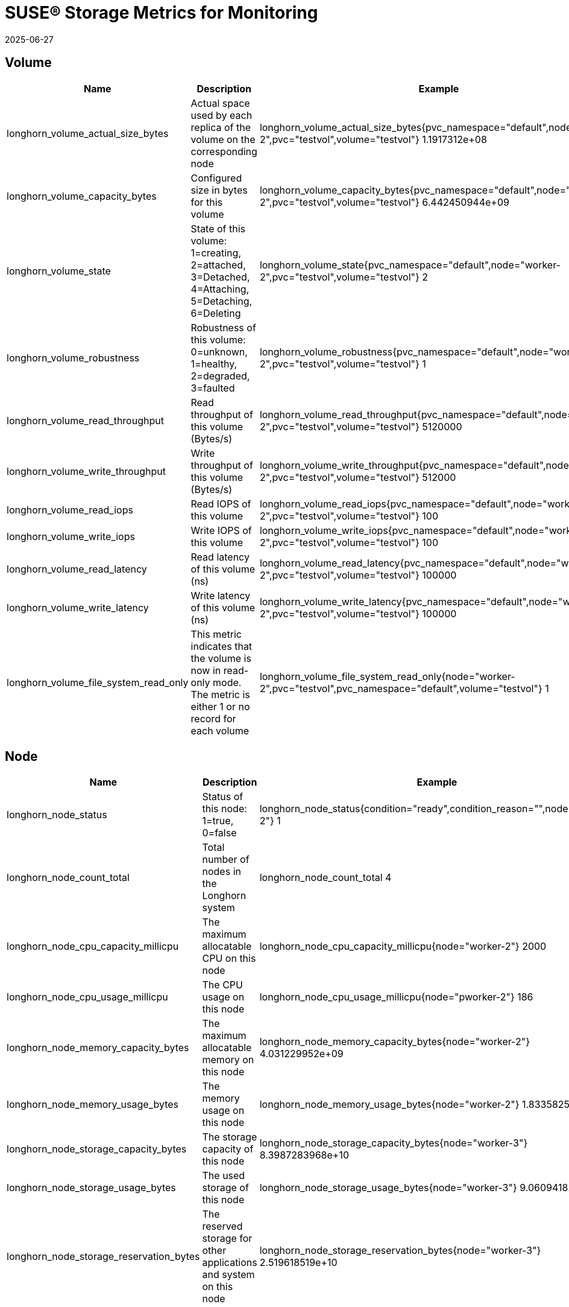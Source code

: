 = SUSE® Storage Metrics for Monitoring
:revdate: 2025-06-27
:page-revdate: {revdate}
:current-version: {page-component-version}

== Volume

|===
| Name | Description | Example

| longhorn_volume_actual_size_bytes
| Actual space used by each replica of the volume on the corresponding node
| longhorn_volume_actual_size_bytes{pvc_namespace="default",node="worker-2",pvc="testvol",volume="testvol"} 1.1917312e+08

| longhorn_volume_capacity_bytes
| Configured size in bytes for this volume
| longhorn_volume_capacity_bytes{pvc_namespace="default",node="worker-2",pvc="testvol",volume="testvol"} 6.442450944e+09

| longhorn_volume_state
| State of this volume: 1=creating, 2=attached, 3=Detached, 4=Attaching, 5=Detaching, 6=Deleting
| longhorn_volume_state{pvc_namespace="default",node="worker-2",pvc="testvol",volume="testvol"} 2

| longhorn_volume_robustness
| Robustness of this volume: 0=unknown, 1=healthy, 2=degraded, 3=faulted
| longhorn_volume_robustness{pvc_namespace="default",node="worker-2",pvc="testvol",volume="testvol"} 1

| longhorn_volume_read_throughput
| Read throughput of this volume (Bytes/s)
| longhorn_volume_read_throughput{pvc_namespace="default",node="worker-2",pvc="testvol",volume="testvol"} 5120000

| longhorn_volume_write_throughput
| Write throughput of this volume (Bytes/s)
| longhorn_volume_write_throughput{pvc_namespace="default",node="worker-2",pvc="testvol",volume="testvol"} 512000

| longhorn_volume_read_iops
| Read IOPS of this volume
| longhorn_volume_read_iops{pvc_namespace="default",node="worker-2",pvc="testvol",volume="testvol"} 100

| longhorn_volume_write_iops
| Write IOPS of this volume
| longhorn_volume_write_iops{pvc_namespace="default",node="worker-2",pvc="testvol",volume="testvol"} 100

| longhorn_volume_read_latency
| Read latency of this volume (ns)
| longhorn_volume_read_latency{pvc_namespace="default",node="worker-2",pvc="testvol",volume="testvol"} 100000

| longhorn_volume_write_latency
| Write latency of this volume (ns)
| longhorn_volume_write_latency{pvc_namespace="default",node="worker-2",pvc="testvol",volume="testvol"} 100000

| longhorn_volume_file_system_read_only
| This metric indicates that the volume is now in read-only mode. The metric is either 1 or no record for each volume
| longhorn_volume_file_system_read_only{node="worker-2",pvc="testvol",pvc_namespace="default",volume="testvol"} 1
|===

== Node

|===
| Name | Description | Example

| longhorn_node_status
| Status of this node: 1=true, 0=false
| longhorn_node_status{condition="ready",condition_reason="",node="worker-2"} 1

| longhorn_node_count_total
| Total number of nodes in the Longhorn system
| longhorn_node_count_total 4

| longhorn_node_cpu_capacity_millicpu
| The maximum allocatable CPU on this node
| longhorn_node_cpu_capacity_millicpu{node="worker-2"} 2000

| longhorn_node_cpu_usage_millicpu
| The CPU usage on this node
| longhorn_node_cpu_usage_millicpu{node="pworker-2"} 186

| longhorn_node_memory_capacity_bytes
| The maximum allocatable memory on this node
| longhorn_node_memory_capacity_bytes{node="worker-2"} 4.031229952e+09

| longhorn_node_memory_usage_bytes
| The memory usage on this node
| longhorn_node_memory_usage_bytes{node="worker-2"} 1.833582592e+09

| longhorn_node_storage_capacity_bytes
| The storage capacity of this node
| longhorn_node_storage_capacity_bytes{node="worker-3"} 8.3987283968e+10

| longhorn_node_storage_usage_bytes
| The used storage of this node
| longhorn_node_storage_usage_bytes{node="worker-3"} 9.060941824e+09

| longhorn_node_storage_reservation_bytes
| The reserved storage for other applications and system on this node
| longhorn_node_storage_reservation_bytes{node="worker-3"} 2.519618519e+10
|===

== Disk

|===
| Name | Description | Example

| longhorn_disk_capacity_bytes
| The storage capacity of this disk
| longhorn_disk_capacity_bytes{disk="default-disk-8b28ee3134628183",node="worker-3"} 8.3987283968e+10

| longhorn_disk_usage_bytes
| The used storage of this disk
| longhorn_disk_usage_bytes{disk="default-disk-8b28ee3134628183",node="worker-3"} 9.060941824e+09

| longhorn_disk_reservation_bytes
| The reserved storage for other applications and system on this disk
| longhorn_disk_reservation_bytes{disk="default-disk-8b28ee3134628183",node="worker-3"} 2.519618519e+10

| longhorn_disk_status
| The status of this disk
| longhorn_disk_status{condition="ready",condition_reason="",disk="default-disk-ca0300000000",node="worker-3"}
|===

== Instance Manager

|===
| Name | Description | Example

| longhorn_instance_manager_cpu_usage_millicpu
| The cpu usage of this longhorn instance manager
| longhorn_instance_manager_cpu_usage_millicpu{instance_manager="instance-manager-e-2189ed13",instance_manager_type="engine",node="worker-2"} 80

| longhorn_instance_manager_cpu_requests_millicpu
| Requested CPU resources in kubernetes of this Longhorn instance manager
| longhorn_instance_manager_cpu_requests_millicpu{instance_manager="instance-manager-e-2189ed13",instance_manager_type="engine",node="worker-2"} 250

| longhorn_instance_manager_memory_usage_bytes
| The memory usage of this longhorn instance manager
| longhorn_instance_manager_memory_usage_bytes{instance_manager="instance-manager-e-2189ed13",instance_manager_type="engine",node="worker-2"} 2.4072192e+07

| longhorn_instance_manager_memory_requests_bytes
| Requested memory in Kubernetes of this longhorn instance manager
| longhorn_instance_manager_memory_requests_bytes{instance_manager="instance-manager-e-2189ed13",instance_manager_type="engine",node="worker-2"} 0

| longhorn_instance_manager_proxy_grpc_connection
| The number of proxy gRPC connection of this longhorn instance manager
| longhorn_instance_manager_proxy_grpc_connection{instance_manager="instance-manager-e-814dfd05", instance_manager_type="engine", node="worker-2"} 0
|===

== Manager

|===
| Name | Description | Example

| longhorn_manager_cpu_usage_millicpu
| The CPU usage of this Longhorn Manager
| longhorn_manager_cpu_usage_millicpu{manager="longhorn-manager-5rx2n",node="worker-2"} 27

| longhorn_manager_memory_usage_bytes
| The memory usage of this Longhorn Manager
| longhorn_manager_memory_usage_bytes{manager="longhorn-manager-5rx2n",node="worker-2"} 2.6144768e+07
|===

== Backup

|===
| Name | Description | Example

| longhorn_backup_actual_size_bytes
| Actual size of this backup
| longhorn_backup_actual_size_bytes{backup="backup-4ab66eca0d60473e",volume="testvol", recurring_job="backup"} 6.291456e+07

| longhorn_backup_state
| State of this backup: 0=New, 1=Pending, 2=InProgress, 3=Completed, 4=Error, 5=Unknown
| longhorn_backup_state{backup="backup-4ab66eca0d60473e",volume="testvol", recurring_job=""} 3
|===

== Snapshot

|===
| Name | Description | Example

| longhorn_snapshot_actual_size_bytes
| Actual size of this snapshot
| longhorn_snapshot_actual_size_bytes{snapshot="f4468111-2efa-45f5-aef6-63109e30d92c",user_created="false",volume="testvol"} 1.048576e+07
|===

== BackingImage

|===
| Name | Description | Example

| longhorn_backing_image_actual_size_bytes
| Actual size of this backing image
| longhorn_backing_image_actual_size_bytes{backing_image="parrot",disk="ca203ce8-2cad-4cd1-92a7-542851f50518",node="kworker1"} 3.3554432e+07

| longhorn_backing_image_state
| State of this backing image: 0=Pending, 1=Starting, 2=InProgress, 3=ReadyForTransfer, 4=Ready, 5=Failed, 6=FailedAndCleanUp, 7=Unknown
| longhorn_backing_image_state{backing_image="parrot",disk="ca203ce8-2cad-4cd1-92a7-542851f50518",node="kworker1"} 4
|===

== BackupBackingImage

|===
| Name | Description | Example

| longhorn_backup_backing_image_actual_size_bytes
| Actual size of this backup backing image
| longhorn_backup_backing_image_actual_size_bytes{backup_backing_image="parrot"} 3.3554432e+07

| longhorn_backup_backing_image_state
| State of this backup backing image: 0=New, 1=Pending, 2=InProgress, 3=Completed, 4=Error, 5=Unknown
| longhorn_backup_backing_image_state{backup_backing_image="parrot"} 3
|===

## CSI

The CSI sidecar component has built-in metrics for users to get insights into CSI operations. The CSI operations metrics cover total count, error count, and call latency. Longhorn enables the metrics by adding the flag `--http-endpoint` for each CSI sidecar component. You can use https://github.com/prometheus-operator/prometheus-operator/blob/main/Documentation/api.md#podmonitor[Prometheus's PodMonitor] to collect these metrics. 

|===
| Name | Port

| longhorn-csi-attacher
| 8000

| longhorn-csi-provisioner
| 8000

| longhorn-csi-resizer
| 8000

| longhorn-csi-snapshotter
| 8000
|===

The metrics provided by the CSI sidecar component are provided in a histogram format. For example, you can obtain metrics observing the time it takes to create a Longhorn Volume for the PVC.

----
csi_sidecar_operations_seconds_bucket{driver_name="driver.longhorn.io",grpc_status_code="OK",method_name="/csi.v1.Controller/ControllerPublishVolume",le="0.1"} 0
csi_sidecar_operations_seconds_bucket{driver_name="driver.longhorn.io",grpc_status_code="OK",method_name="/csi.v1.Controller/ControllerPublishVolume",le="0.25"} 0
csi_sidecar_operations_seconds_bucket{driver_name="driver.longhorn.io",grpc_status_code="OK",method_name="/csi.v1.Controller/ControllerPublishVolume",le="0.5"} 0
csi_sidecar_operations_seconds_bucket{driver_name="driver.longhorn.io",grpc_status_code="OK",method_name="/csi.v1.Controller/ControllerPublishVolume",le="1"} 0
csi_sidecar_operations_seconds_bucket{driver_name="driver.longhorn.io",grpc_status_code="OK",method_name="/csi.v1.Controller/ControllerPublishVolume",le="2.5"} 3
csi_sidecar_operations_seconds_bucket{driver_name="driver.longhorn.io",grpc_status_code="OK",method_name="/csi.v1.Controller/ControllerPublishVolume",le="5"} 3
csi_sidecar_operations_seconds_bucket{driver_name="driver.longhorn.io",grpc_status_code="OK",method_name="/csi.v1.Controller/ControllerPublishVolume",le="10"} 3
csi_sidecar_operations_seconds_bucket{driver_name="driver.longhorn.io",grpc_status_code="OK",method_name="/csi.v1.Controller/ControllerPublishVolume",le="15"} 9
csi_sidecar_operations_seconds_bucket{driver_name="driver.longhorn.io",grpc_status_code="OK",method_name="/csi.v1.Controller/ControllerPublishVolume",le="25"} 9
csi_sidecar_operations_seconds_bucket{driver_name="driver.longhorn.io",grpc_status_code="OK",method_name="/csi.v1.Controller/ControllerPublishVolume",le="50"} 9
csi_sidecar_operations_seconds_bucket{driver_name="driver.longhorn.io",grpc_status_code="OK",method_name="/csi.v1.Controller/ControllerPublishVolume",le="120"} 9
csi_sidecar_operations_seconds_bucket{driver_name="driver.longhorn.io",grpc_status_code="OK",method_name="/csi.v1.Controller/ControllerPublishVolume",le="300"} 9
csi_sidecar_operations_seconds_bucket{driver_name="driver.longhorn.io",grpc_status_code="OK",method_name="/csi.v1.Controller/ControllerPublishVolume",le="600"} 9
csi_sidecar_operations_seconds_bucket{driver_name="driver.longhorn.io",grpc_status_code="OK",method_name="/csi.v1.Controller/ControllerPublishVolume",le="+Inf"} 9
csi_sidecar_operations_seconds_sum{driver_name="driver.longhorn.io",grpc_status_code="OK",method_name="/csi.v1.Controller/ControllerPublishVolume"} 66.816478825
csi_sidecar_operations_seconds_count{driver_name="driver.longhorn.io",grpc_status_code="OK",method_name="/csi.v1.Controller/ControllerPublishVolume"} 9
----